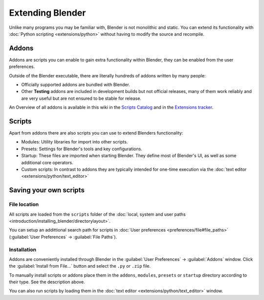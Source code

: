 
..    TODO/Review: {{review}} .


Extending Blender
=================

Unlike many programs you may be familiar with, Blender is not monolithic and static. You can extend its functionality with :doc:`Python scripting <extensions/python>` without having to modify the source and recompile.


Addons
------

Addons are scripts you can enable to gain extra functionality within Blender,
they can be enabled from the user preferences.

Outside of the Blender executable,
there are literally hundreds of addons written by many people:


- Officially supported addons are bundled with Blender.
- Other **Testing** addons are included in development builds but not official releases, many of them work reliably and are very useful but are not ensured to be stable for release.

An Overview of all addons is available in this wiki in the `Scripts Catalog <http://wiki.blender.org/index.php/Extensions:2.6/Py/Scripts>`__ and in the `Extensions tracker <https://projects.blender.org/projects/bf-extensions/>`__\ .


Scripts
-------

Apart from addons there are also scripts you can use to extend Blenders functionality:

- Modules: Utility libraries for import into other scripts.
- Presets: Settings for Blender's tools and key configurations.
- Startup: These files are imported when starting Blender. They define most of Blender's UI, as well as some additional core operators.
- Custom scripts: In contrast to addons they are typically intended for one-time execution via the :doc:`text editor <extensions/python/text_editor>`


Saving your own scripts
-----------------------

File location
~~~~~~~~~~~~~

All scripts are loaded from the ``scripts`` folder of the :doc:`local, system and user paths <introduction/installing_blender/directorylayout>`\ .

You can setup an addittional search path for scripts in :doc:`User preferences <preferences/file#file_paths>` (\ :guilabel:`User Preferences` → :guilabel:`File Paths`\ ).


Installation
~~~~~~~~~~~~

Addons are conveniently installed through Blender in the :guilabel:`User Preferences` →
:guilabel:`Addons` window. Click the :guilabel:`Install from File...` button and select the
``.py`` or ``.zip`` file.

To manually install scripts or addons place them in the ``addons``\ ,
``modules``\ ,
``presets`` or ``startup`` directory according to their type.
See the description above.

You can also run scripts by loading them in the :doc:`text editor <extensions/python/text_editor>` window.


